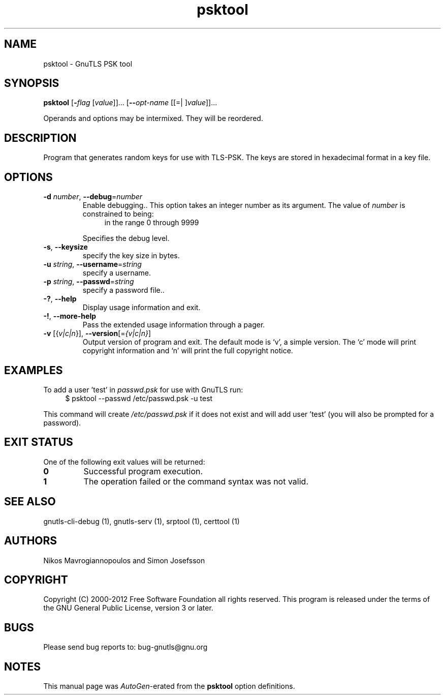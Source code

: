 .TH psktool 1 "19 Jan 2012" "3.0.11" "User Commands"
.\"
.\"  DO NOT EDIT THIS FILE   (psk-args.man)
.\"  
.\"  It has been AutoGen-ed  January 19, 2012 at 09:42:11 PM by AutoGen 5.12
.\"  From the definitions    ../../src/psk-args.def
.\"  and the template file   agman-cmd.tpl
.\"
.SH NAME
psktool \- GnuTLS PSK tool
.SH SYNOPSIS
.B psktool
.\" Mixture of short (flag) options and long options
.RB [ \-\fIflag\fP " [\fIvalue\fP]]... [" \-\-\fIopt\-name\fP " [[=| ]\fIvalue\fP]]..." 
.PP
Operands and options may be intermixed.  They will be reordered.
.SH "DESCRIPTION"
Program  that generates random keys for use with TLS-PSK. The
keys are stored in hexadecimal format in a key file.
.SH "OPTIONS"
.TP
.BR \-d " \fInumber\fP, " \-\-debug "=" \fInumber\fP
Enable debugging..
This option takes an integer number as its argument.
The value of \fInumber\fP is constrained to being:
.in +4
.nf
.na
in the range  0 through 9999
.fi
.in -4
.sp
Specifies the debug level.
.TP
.BR \-s ", " -\-keysize
specify the key size in bytes.
.sp
.TP
.BR \-u " \fIstring\fP, " \-\-username "=" \fIstring\fP
specify a username.
.sp
.TP
.BR \-p " \fIstring\fP, " \-\-passwd "=" \fIstring\fP
specify a password file..
.sp
.TP
.BR \-? , " \-\-help"
Display usage information and exit.
.TP
.BR \-! , " \-\-more-help"
Pass the extended usage information through a pager.
.TP
.BR \-v " [{\fIv|c|n\fP}]," " \-\-version" "[=\fI{v|c|n}\fP]"
Output version of program and exit.  The default mode is `v', a simple
version.  The `c' mode will print copyright information and `n' will
print the full copyright notice.
.SH EXAMPLES
To add a user 'test' in \fIpasswd.psk\fP for use with GnuTLS run:
.br
.in +4
.nf
$ psktool \-\-passwd /etc/passwd.psk \-u test
.in -4
.fi
.sp
This command will create \fI/etc/passwd.psk\fP if it does not exist
and will add user 'test' (you will also be prompted for a password).
.SH "EXIT STATUS"
One of the following exit values will be returned:
.TP
.BR 0
Successful program execution.
.TP
.BR 1
The operation failed or the command syntax was not valid.
.SH "SEE ALSO"
    gnutls-cli-debug (1), gnutls-serv (1), srptool (1), certtool (1)
.SH "AUTHORS"
Nikos Mavrogiannopoulos and Simon Josefsson
.SH "COPYRIGHT"
Copyright (C) 2000-2012 Free Software Foundation all rights reserved.
This program is released under the terms of the GNU General Public License, version 3 or later.
.SH "BUGS"
Please send bug reports to: bug-gnutls@gnu.org
.SH "NOTES"
This manual page was \fIAutoGen\fP-erated from the \fBpsktool\fP
option definitions.
